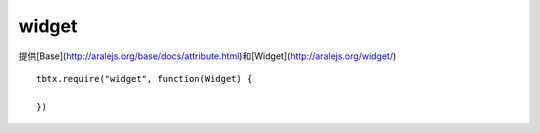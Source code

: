 widget
===============

提供[Base](http://aralejs.org/base/docs/attribute.html)和[Widget](http://aralejs.org/widget/)

::

    tbtx.require("widget", function(Widget) {

    })
